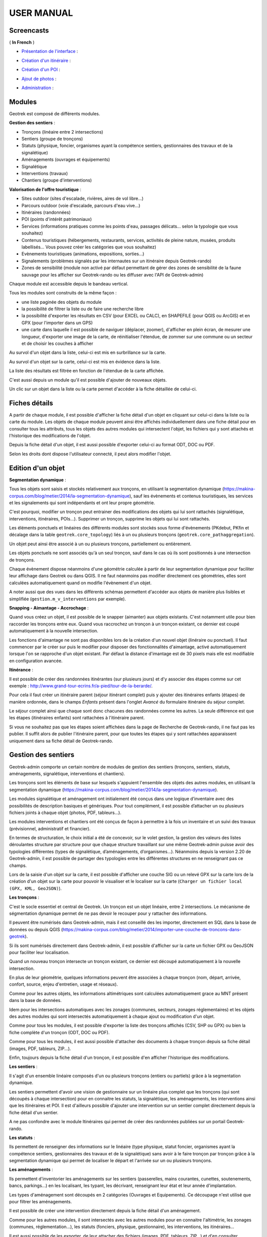 ===========
USER MANUAL
===========

Screencasts
-----------

( **In French** )

* `Présentation de l'interface  <http://youtu.be/-iVe9cwBZ50>`_ :

.. raw:: html

    <iframe width="560" height="315" src="https://www.youtube.com/embed/-iVe9cwBZ50?rel=0" frameborder="0" allowfullscreen></iframe>

* `Création d'un itinéraire <http://youtu.be/d37WixqDs6c>`_ :

.. raw:: html

    <iframe width="560" height="315" src="https://www.youtube.com/embed/d37WixqDs6c?rel=0" frameborder="0" allowfullscreen></iframe>

* `Création d'un POI <http://youtu.be/PRY8y7y8WxM>`_ :

.. raw:: html

    <iframe width="560" height="315" src="https://www.youtube.com/embed/PRY8y7y8WxM?rel=0" frameborder="0" allowfullscreen></iframe>

* `Ajout de photos <http://youtu.be/n96O09284ao>`_ :

.. raw:: html

    <iframe width="560" height="315" src="https://www.youtube.com/embed/n96O09284ao?rel=0" frameborder="0" allowfullscreen></iframe>

* `Administration <http://youtu.be/P106bQCRZKk>`_ :

.. raw:: html

    <iframe width="560" height="315" src="https://www.youtube.com/embed/P106bQCRZKk?rel=0" frameborder="0" allowfullscreen></iframe>


Modules
-------

Geotrek est composé de différents modules.

**Gestion des sentiers** :

* Tronçons (linéaire entre 2 intersections)
* Sentiers (groupe de tronçons)
* Statuts (physique, foncier, organismes ayant la compétence sentiers, gestionnaires des travaux et de la signalétique)
* Aménagements (ouvrages et équipements)
* Signalétique
* Interventions (travaux)
* Chantiers (groupe d'interventions)

**Valorisation de l'offre touristique** :

* Sites outdoor (sites d'escalade, rivières, aires de vol libre…)
* Parcours outdoor (voie d'escalade, parcours d'eau vive…)
* Itinéraires (randonnées)
* POI (points d'intérêt patrimoniaux)
* Services (informations pratiques comme les points d'eau, passages délicats... selon la typologie que vous souhaitez)
* Contenus touristiques (hébergements, restaurants, services, activités de pleine nature, musées, produits labellisés... Vous pouvez créer les catégories que vous souhaitez)
* Evènements touristiques (animations, expositions, sorties...)
* Signalements (problèmes signalés par les internautes sur un itinéraire depuis Geotrek-rando)
* Zones de sensibilité (module non activé par défaut permettant de gérer des zones de sensibilité de la faune sauvage pour les afficher sur Geotrek-rando ou les diffuser avec l'API de Geotrek-admin)

Chaque module est accessible depuis le bandeau vertical. 

Tous les modules sont construits de la même façon : 

* une liste paginée des objets du module
* la possibilité de filtrer la liste ou de faire une recherche libre
* la possibilité d'exporter les résultats en CSV (pour EXCEL ou CALC), en SHAPEFILE (pour QGIS ou ArcGIS) et en GPX (pour l'importer dans un GPS)
* une carte dans laquelle il est possible de naviguer (déplacer, zoomer), d'afficher en plein écran, de mesurer une longueur, d'exporter une image de la carte, de réinitialiser l'étendue, de zommer sur une commune ou un secteur et de choisir les couches à afficher

.. image :: images/user-manual/01-liste-fr.jpg

Au survol d'un objet dans la liste, celui-ci est mis en surbrillance sur la carte. 

Au survol d'un objet sur la carte, celui-ci est mis en évidence dans la liste.

La liste des résultats est filtrée en fonction de l'étendue de la carte affichée.

C'est aussi depuis un module qu'il est possible d'ajouter de nouveaux objets.

Un clic sur un objet dans la liste ou la carte permet d'accéder à la fiche détaillée de celui-ci.

Fiches détails
--------------

A partir de chaque module, il est possible d'afficher la fiche détail d'un objet en cliquant sur celui-ci dans la liste ou la carte du module. Les objets de chaque module peuvent ainsi être affichés individuellement dans une fiche détail pour en consulter tous les attributs, tous les objets des autres modules qui intersectent l'objet, les fichiers qui y sont attachés et l'historique des modifications de l'objet. 

Depuis la fiche détail d'un objet, il est aussi possible d'exporter celui-ci au format ODT, DOC ou PDF. 

Selon les droits dont dispose l'utilisateur connecté, il peut alors modifier l'objet. 

Edition d'un objet
------------------

**Segmentation dynamique** :

Tous les objets sont saisis et stockés relativement aux tronçons, en utilisant la segmentation dynamique (https://makina-corpus.com/blog/metier/2014/la-segmentation-dynamique), sauf les évènements et contenus touristiques, les services et les signalements qui sont indépendants et ont leur propre géométrie. 

C'est pourquoi, modifier un tronçon peut entrainer des modifications des objets qui lui sont rattachés (signalétique, interventions, itinéraires, POIs...). Supprimer un tronçon, supprime les objets qui lui sont rattachés. 

Les éléments ponctuels et linéaires des différents modules sont stockés sous forme d'évènements (PKdebut, PKfin et décalage dans la table ``geotrek.core_topology``) liés à un ou plusieurs tronçons (``geotrek.core_pathaggregation``).

Un objet peut ainsi être associé à un ou plusieurs tronçons, partiellement ou entièrement. 

Les objets ponctuels ne sont associés qu'à un seul tronçon, sauf dans le cas où ils sont positionnés à une intersection de tronçons.

Chaque évènement dispose néanmoins d'une géométrie calculée à partir de leur segmentation dynamique pour faciliter leur affichage dans Geotrek ou dans QGIS. Il ne faut néanmoins pas modifier directement ces géométries, elles sont calculées automatiquement quand on modifie l'évènement d'un objet.

A noter aussi que des vues dans les différents schémas permettent d'accéder aux objets de manière plus lisibles et simplifiée (``gestion.m_v_interventions`` par exemple).

**Snapping - Aimantage - Accrochage** :

Quand vous créez un objet, il est possible de le snapper (aimanter) aux objets existants. C'est notamment utile pour bien raccorder les tronçons entre eux. Quand vous raccrochez un tronçon à un tronçon existant, ce dernier est coupé automatiquement à la nouvelle intersection. 

Les fonctions d'aimantage ne sont pas disponibles lors de la création d'un nouvel objet (linéraire ou ponctuel). Il faut commencer par le créer sur puis le modifier pour disposer des fonctionnalités d'aimantage, activé automatiquement lorsque l'on se rapproche d'un objet existant. Par défaut la distance d'imantage est de 30 pixels mais elle est modifiable en configuration avancée.

**Itinérance** :

Il est possible de créer des randonnées itinérantes (sur plusieurs jours) et d'y associer des étapes comme sur cet exemple : http://www.grand-tour-ecrins.fr/a-pied/tour-de-la-berarde/.

Pour cela il faut créer un itinéraire parent (séjour itinérant complet) puis y ajouter des itinéraires enfants (étapes) de manière ordonnée, dans le champs `Enfants` présent dans l'onglet `Avancé` du formulaire itinéraire du séjour complet. 

Le séjour complet ainsi que chaque sont donc chacunes des randonnées comme les autres. La seule différence est que les étapes (itinéraires enfants) sont rattachées à l'itinéraire parent.

Si vous ne souhaitez pas que les étapes soient affichées dans la page de Recherche de Geotrek-rando, il ne faut pas les publier. Il suffit alors de publier l'itinéraire parent, pour que toutes les étapes qui y sont rattachées apparaissent uniquement dans sa fiche détail de Geotrek-rando. 

Gestion des sentiers
--------------------

Geotrek-admin comporte un certain nombre de modules de gestion des sentiers (tronçons, sentiers, statuts, aménagements, signalétique, interventions et chantiers).

Les tronçons sont les éléments de base sur lesquels s'appuient l'ensemble des objets des autres modules, en utilisant la segmentation dynamique (https://makina-corpus.com/blog/metier/2014/la-segmentation-dynamique).

Les modules signalétique et aménagement ont initialement été conçus dans une logique d’inventaire avec des possibilités de description basiques et génériques. Pour tout complément, il est possible d’attacher un ou plusieurs fichiers joints à chaque objet (photos, PDF, tableurs…).

Les modules interventions et chantiers ont été conçus de façon à permettre à la fois un inventaire et un suivi des travaux (prévisionnel, administratif et financier).

En termes de structuration, le choix initial a été de concevoir, sur le volet gestion, la gestion des valeurs des listes déroulantes structure par structure pour que chaque structure travaillant sur une même Geotrek-admin puisse avoir des typologies différentes (types de signalétique, d’aménagements, d’organismes...). Néanmoins depuis la version 2.20 de Geotrek-admin, il est possible de partager des typologies entre les différentes structures en ne renseignant pas ce champs. 

Lors de la saisie d'un objet sur la carte, il est possible d'afficher une couche SIG ou un relevé GPX sur la carte lors de la création d'un objet sur la carte pour pouvoir le visualiser et le localiser sur la carte (``Charger un fichier local (GPX, KML, GeoJSON)``).

**Les tronçons** :

C'est le socle essentiel et central de Geotrek. Un tronçon est un objet linéaire, entre 2 intersections. Le mécanisme de ségmentation dynamique permet de ne pas devoir le recouper pour y rattacher des informations.

Il peuvent être numérisés dans Geotrek-admin, mais il est conseillé des les importer, directement en SQL dans la base de données ou depuis QGIS (https://makina-corpus.com/blog/metier/2014/importer-une-couche-de-troncons-dans-geotrek).

Si ils sont numérisés directement dans Geotrek-admin, il est possible d'afficher sur la carte un fichier GPX ou GeoJSON pour faciliter leur localisation.

Quand un nouveau tronçon intersecte un tronçon existant, ce dernier est découpé automatiquement à la nouvelle intersection. 

En plus de leur géométrie, quelques informations peuvent être associées à chaque tronçon (nom, départ, arrivée, confort, source, enjeu d'entretien, usage et réseaux). 

Comme pour les autres objets, les informations altimétriques sont calculées automatiquement grace au MNT présent dans la base de données. 

Idem pour les intersections automatiques avec les zonages (communes, secteurs, zonages réglementaires) et les objets des autres modules qui sont intersectés automatiquement à chaque ajout ou modification d'un objet.

Comme pour tous les modules, il est possible d'exporter la liste des tronçons affichés (CSV, SHP ou GPX) ou bien la fiche complète d'un tronçon (ODT, DOC ou PDF). 

Comme pour tous les modules, il est aussi possible d'attacher des documents à chaque tronçon depuis sa fiche détail (images, PDF, tableurs, ZIP...).

Enfin, toujours depuis la fiche détail d'un tronçon, il est possible d'en afficher l'historique des modifications.

**Les sentiers** :

Il s'agit d'un ensemble linéaire composés d'un ou plusieurs tronçons (entiers ou partiels) grâce à la segmentation dynamique.

Les sentiers permettent d'avoir une vision de gestionnaire sur un linéaire plus complet que les tronçons (qui sont découpés à chaque intersection) pour en connaitre les statuts, la signalétique, les aménagements, les interventions ainsi que les itinéraires et POI. Il est d'ailleurs possible d'ajouter une intervention sur un sentier complet directement depuis la fiche détail d'un sentier.

A ne pas confondre avec le module Itinéraires qui permet de créer des randonnées publiées sur un portail Geotrek-rando. 

**Les statuts** :

Ils permettent de renseigner des informations sur le linéaire (type physique, statut foncier, organismes ayant la compétence sentiers, gestionnaires des travaux et de la signalétique) sans avoir à le faire tronçon par tronçon grâce à la segmentation dynamique qui permet de localiser le départ et l'arrivée sur un ou plusieurs tronçons. 

**Les aménagements** :

Ils permettent d'inventorier les aménagements sur les sentiers (passerelles, mains courantes, cunettes, soutenements, bancs, parkings...) en les localisant, les typant, les décrivant, renseignant leur état et leur année d'implantation.

Les types d'aménagement sont découpés en 2 catégories (Ouvrages et Equipements). Ce découpage n'est utilisé que pour filtrer les aménagements.

Il est possible de créer une intervention directement depuis la fiche détail d'un aménagement. 

Comme pour les autres modules, il sont intersectés avec les autres modules pour en connaitre l'altimétrie, les zonages (communes, réglementation...), les statuts (fonciers, physique, gestionnaire), les interventions, les itinéraires...

Il est aussi possible de les exporter, de leur attacher des fichiers (images, PDF, tableurs, ZIP...) et d'en consulter l'historique des modifications.

**La signalétique** :

Ils sont construits de la même manière que les aménagements et sont actuellement stockés dans la même table (``gestion.a_t_amenagement`` avec ``gestion.a_b_amenagement.type = S``). Ils ont donc les mêmes informations et fonctionnalités. 

**Les interventions** :

Les interventions permettent d'inventorier et suivre les travaux réalisés sur les sentiers. Chaque intervention correspond à une action sur un tronçon, sentier, aménagement ou signalétique. 

Les interventions peuvent être localisées directement sur le linéaire de tronçon en les positionnant grâce à la segmentation dynamique. Ou bien ils peuvent correspondre à un sentier, un aménagement ou une signalétique en les créant depuis leur fiche détail.

Une intervention peut être souhaitée (demandée par un agent), planifiée (validée mais à réaliser) ou réalisée. 

Un enjeu peut être renseigné pour chaque intervention. Il est calculé automatiquement si un enjeu a été renseigné au niveau du tronçon auquel l'intervention se raccroche. 

Chaque intervention correspond à un type. On peut aussi renseigner si celle-ci est sous-traitée, les désordres qui en sont la cause, la largeur et la hauteur. La longueur est calculée automatiquement si il s'agit d'une intervention linéaire mais est saisie si il s'agit d'une intervention ponctuelle. 

Plusieurs interventions peuvent être rattachées à un même chantier pour avoir une vision globale de plusieurs interventions correspondant à une opération commune. 

L'onglet Avancé du formulaire permet de renseigner des informations financières sur chaque intervention (coût direct et indirect lié au nombre de jours/agents dissocié par fonction).

**Les chantiers** :

Les chantiers permettent de grouper plusieurs interventions pour en avoir une vision globale et d'y renseigner globalement des informations administratives (Contraintes, financeurs, prestatires, cout global, maitrise d'ouvrage...) et éventuellement d'y attacher des documents (cahier des charges, recette, plans...).

Leur géométrie est la somme des géométries des interventions qui les composent.

Valorisation des sentiers
-------------------------

TODO : Détailler le fonctionnement des modules de valorisation (itinéraires, POI, contenus et évenements touristiques, services, signalement et zones de sensibilité).

**Points des références**

Lorsque l'on localise un itinéraire, il est aussi possible de localiser le parking de la randonnée et de placer des points de référence numérotées sous forme de puces rouges sur la carte. 

Ces derniers servent à y faire référence dans le champs Description de l'itinéraire (Pas à pas) :

.. image :: images/user-manual/references-geotrek-rando.jpg

Pour que des puces numérotées sous forme de pastilles rouges soient affichées dans la description, il suffit de les saisir en tant que Liste numérotées dans le champs Description : 

.. image :: images/user-manual/references-geotrek-admin.jpg

**Ordre des catégories** :

Dans le portail Geotrek-rando, les différents types de contenus sont éclatés en catégories. 

Pour définir leur ordre d'affichage, il est possible de le définir dans la base de données pour certains contenus (ordre des pratiques et des catégories de contenus touristiques) en renseignant leur champs ``ordre`` depuis l'Adminsite de Geotrek-admin.

Pour l'ordre d'affichage des catégorie Randonnées, Itinérance et Evènements touristiques, il est possible de modifier les valeurs par défaut définies dans le fichier ``geotrek/settings/base.py`` en surcouchant les paramètres correspondant dans le fichier de configuration avancée ``geotrek/settings/custom.py`` : 

- ``TREK_CATEGORY_ORDER = 1``
- ``ITINERANCY_CATEGORY_ORDER = 2``
- ``TOURISTIC_EVENT_CATEGORY_ORDER = 99``

Il est aussi possible d'éclater les randonnées pour que chaque pratique soit une catégorie en surcouchant le paramètre ``SPLIT_TREKS_CATEGORIES_BY_PRACTICE = False``, d'éclater les types d'accessibilité en catégories avec le paramètre ``SPLIT_TREKS_CATEGORIES_BY_ACCESSIBILITY = False`` et de séparer les randonnées itinérantes dans une catégorie avec le paramètre ``SPLIT_TREKS_CATEGORIES_BY_ITINERANCY = False``.

Gestion et valorisation des activités outdoor
---------------------------------------------

**Sites et parcours**

Geotrek-admin dédie 2 modules aux activités outdoor : les sites et les parcours. Un site correspond à une zone ou à un réseau hydrographique
à gérer et/ou à valoriser d'un seul tenant : site d'escalade, cours d'eau, zone de vol libre…

Les sites peuvent être subdivisés en sous-sites (dits enfants), qui peuvent eux-mêmes être subdivisés en sous-sites :
secteurs d'escalade (groupe de blocs ou falaise), aires de décollage ou d'atterrissage…

Chaque site (ou sous-site) peut contenir différents parcours : voie d'escalade, parcours d'eau vive…

Il est possible de regrouper un enchainement de parcours sous forme d'un parcours particulier appelle itinérance :
grande voie d'escalade, enchainement entre différentes pratiques…

Les 2 modules outdoor permettent de :

- Lister, filtrer, créer, modifier et exporter des sites et des parcours outdoor de manière générique pour gérer tout type de pratiques (escalade, alpinisme, via ferrata, canyoning, kayak, vol libre, plongée...)
- Ajouter les pratiques que l'on souhaite de manière générique, et de définir leurs propres types et leurs propres niveaux et valeurs de cotation
- Lier des sites entre eux de manière hiérarchisée, pour avoir des sites, des sous-sites, des sous-sous-sites... Par exemple pour un site global avec différentes pratiques, pour un site d'escalade avec des secteurs, des sous-secteurs...
- Agréger des informations au niveau d'un site, en fonction des sous-sites qui lui sont rattachés. Par exemple les pratiques d'un grand site outdoor sont l'agrégation des pratiques des sous-sites qui le composent
- Lier des parcours à des sites et leur appliquer une cotation en fonction de la pratique du site auquel ils sont rattachés
- Lier des parcours entre eux pour faire de l'itinérance avec une fiche mère et des fiches enfants (étapes), comme c'est déjà la cas pour les itinéraires
- Associer des aménagements aux sites (parking, toilettes, banc...) automatiquement par intersection géographique
- Associer des interventions à des sites ou parcours, automatiquement par intersection géographique, ou explicitement en passant par le site ou le parcours sur lequel l'intervention a été réalisée
- Associer des POI à un site ou parcours, automatiquement par intersection géographique
- Associer des accès au site, automatiquement par intersection géographique des itinéraires à proximité

**Arborescence**

Les fiches détail des sites et des parcours présentent les liens entre eux sous forme d'une arborescence. Pour ne pas surcharger,
tous les éléments ne sont pas repris, mais uniquement :

- le site/parcours courant,
- le site auquel il appartient (parent), ainsi que le grand-parent, etc. jusqu'à remonter au plus haut niveau,
- les différents sous-sites et/ou parcours (enfants) le cas échéant.

Des liens permettent d'ajouter des sites ou parcours en les positionnant directement dans l'arborescence.

**Nomenclatures**

En déroulant le menu en haut à droite de l'écran et en cliquant sur « Admin » il est possible de modifier les nomenclatures.

* Filières : elles servent à regrouper les pratiques pour pouvoir filtrer rapidement les sites ou parcours.
  Par exemple la filière « eau vive » peut regrouper « kayak » et « canyoning ».
* Pratiques : les pratiques sportives. Vous pouvez préciser à quelle filière elle appartient.
* Types de sites : ces catégories permettent d'étiquetter et de filtrer les sites. Elles sont spécifiques à chaque pratique.
  Par exemple « Site école » pour l'escalade.
* Échelle de cotation : permet de regrouper les cotations faisant partie de la même échelle. Elles sont spécifiques à chaque pratique.

**Escalade** :

La notion de site est naturelle. Elle peut être définie géographiquement par un polygone.
Il est possible mais pas obligatoire de créer des sous-site pour des secteurs.
Ou pour des falaises, elles-mêmes divisées en sous-sous sites pour les différents secteurs.

Chaque voie correspond à un parcours. La voie étant verticale et la carte horizontale,
le plus pertinent est de définir géographiquement la voie par un simple point.
Une grande voie peut être décrite simplement par un parcours mais, pour plus de détails,
il est également possible de créer autant de parcours que de longueurs dans la grande voie.
Lors de la saisie de la grande voie, il faudra préciser les différentes longueurs dans le champ « Enfants », dans le bon ordre.
Le nom de chaque longueur pourra reprendre le nom de la voie suffixé par « longueur 1 », « longueur 2 », etc.

**Vol libre**

La zone de vol n'est pas définie géographiquement de manière précise mais fait quand même l'objet d'un site avec un nom
(ex: « massif de … ») et un polygone approximatif ou bien un point (de préférence celui de départ). Cela n'a pas une importance
déterminante. Ce qui compte c'est 1) de rendre cela lisible sur une carte et 2) d'être cohérent entre les différents sites.

Pour chaque zone de vol, les différentes aires de décollage et d'atterrissage sont définies à l'aide de sous-sites.
Afin de les identifier, il faut créer les types de site « Aire de décollage » et « Aire d'atterrissage » pour la catégorie
« Vol libre » dans la nomenclature et associer ces types aux aires.
Comme le vol est libre, il n'est pas nécessaire de définir des parcours. Cependant, il est possible d'en définir pour donner
des exemples de trajectoires.

**Eau vive**

Le site est généralement constitué par une rivière ou une portion de rivière. Il est possible d'y adjoindre des affluents.
La géométrie du site est donc un linéraire correspondant à un réseau hydrographique.

Les aires d'embarquement/débarquement sont définies par des sous-sites. Leur géométrie peut être définie sous forme d'un point
ou d'un polygone.
Les parcours sont automatiquement attachés à une aire d'embarquement et une aire de débarquement qui sont les aires les plus
proches respectivement du début et de la fin du parcours.

Pages statiques
---------------

Les pages statiques sont les pages d'information et de contextualisation de votre portail web Geotrek-rando. Comme pourraient l'être les premières pages d'un topo-guide papier. Elles peuvent aussi être consultées dans votre application Geotrek-mobile.

.. image :: images/user-manual/flatpages-gtecrins.jpg
*Exemple de page statique (http://www.grand-tour-ecrins.fr/informations/le-grand-tour-des-ecrins/)*

Elles permettent de fournir à l'internaute et futur randonneur des informations génériques : présentation de votre structure, votre projet de randonnée, recommandations, informations pratiques, etc.

Elles sont gérées depuis l'administe de Geotrek-admin et sont ensuite publiées sur Geotrek-rando à chaque synchronisation du contenu. 

.. image :: images/user-manual/flatpages-adminsite.jpg

**Créer une page statique**

Depuis l'Adminsite de Geotrek, sélectionnez "Pages statiques" dans la rubrique "Flatpages".

.. image :: images/user-manual/flatpages-flatpages.png

Vous accédez alors à la liste des pages statiques. 
Cliquer sur "Ajouter Page statique" en haut à droite de l'écran pour créer une première page.

**Construire une page statique**

Sélectionnez la langue du contenu que vous souhaitez saisir : en / fr / it...

Saisissez :

* un titre (sans guillemets, parenthèses, etc.)
* un ordre optionnel (pour définir l'ordre d'apparition dans le menu de votre Geotrek-rando)
* cochez « publié » lorsque vous souhaiterez mettre en ligne votre page
* définissez la « source » (comprendre ici la destination d'affichage et donc votre Geotrek-rando)
* sélectionnez une cible (Geotrek-rando et/ou Geotrek-mobile ou cachée pour créer une page qui ne sera pas listée dans le menu).

Attention, à chaque fois que cela vous est demandé, veillez à sélectionner la langue de votre contenu.

.. image :: images/user-manual/flatpages-form.jpg

L'interface permet de construire sa page en responsive design, c'est-à-dire qu'il est possible de disposer les blocs de contenu pour s'adaptera aux différentes tailles d'écrans des utilisateurs.

.. image :: images/user-manual/flatpages-bootstrap-responsive.jpg

Choisissez le gabarit sur lequel vous souhaitez construire votre page : 12 / 6-6 / 4-4-4 / etc. Ce sont des formats prédéfinis d'assemblage de blocs basés sur 12 colonnes qui occupent 100% de la largeur de l'écran (Bootstrap).

.. image :: images/user-manual/flatpages-bootstrap-grids.jpg

Vous pouvez aussi utiliser ou vous inspirer des 2 gabarits d'exemple (Gabarit 1 et Gabarit 2).

.. image :: images/user-manual/flatpages-blocks.jpg

Vous pouvez ajouter autant de gabarits que vous le souhaitez sur une seule page.

Une fois que vous avez ajusté vos blocs de contenu pour un affiche sur ordinateur (Desktop), vous devez basculer sur l'affichage sur mobile (Phone) pour l'adapter à des plus petits écrans (en cliquant sur les + et - bleus de chaque bloc). Privilégiez alors des blocs sur une colonne faisant 100% de large.

.. image :: images/user-manual/flatpages-blocks-edit.jpg

**Ajouter du contenu dans un bloc**

En cliquant dans la zone de texte, une barre d'édition apparaît. Sur un format classique comme dans les logiciels de traitement texte, plusieurs menus et outils sont alors disponibles :

* File : (fichier)
* Edit : retour, copier-coller, 
* Insert : Insérer une image, un lien, des caractères spéciaux

.. image :: images/user-manual/flatpages-wysiwyg.jpg
	
Insérer une image : cela ouvre une nouvelle fenêtre avec différents champs à remplir :

* Source : insérer l'URL de l'image (idéalement dans le répertoire /custom/public/images/ de votre Geotrek-rando)
* Image description : légender l'image pour optimiser son référencement
* Dimensions : ajuster le format et cocher « Constrain proportions »

Insérer un lien : cela ouvre une nouvelle fenêtre avec différents champs à remplir :

* URL : lien de destination
* Title : texte à afficher pour le lien
* Target : « New window » si vous souhaitez que le lien s'ouvre dans un nouvel onglet

- View : « Show blocks » permet de faire apparaître les différents paragraphes de votre texte. Elles sont utiles à la structure de votre texte. 
- Format : gras, italique, souligner, etc. Le sous-menu « Formats » permet de choisir un style prédéfini pour les titres (Heading 1, Heading 2, etc.). Pour que le style s'applique uniquement au titre et non pas à tout le texte, faire un retour à la ligne et vérifier sa prise en compte en activant « Shox blocks ».
- Table : insertion de tableau
- Tools : Afficher le code source de la page

**Astuces**

1. Ne jamais utiliser la touche retour du clavier [ ? ] sans avoir le curseur sélectionné dans une zone de texte. Cela équivaut à revenir à la page précédente et vous perdrez tout votre contenu sans le sauvegarder. 
2. Pour reproduire une page dans une langue différente : copier le Code Source et coller-le Code Source de votre nouvelle langue. Nous n'aurez plus qu'à traduire votre texte ! Idem pour traduire un contenu dans une autre langue.
3. Si deux de vos pages ont le même numéro d'ordre d'apparition, une seule des deux sera affichée sur la plate-forme numérique.

Pictogrammes
------------

Les pictogrammes contribués dans Geotrek doivent être au format :

* SVG (de préférence, cela permet de conserver la qualité en cas de redimensionnement) ou PNG,
* SVG pour les thèmes (afin de permettre un changement de couleur pour les thèmes sélectionnés),

Il doivent :

* Avoir un viewport carré afin de ne pas être déformés sur le portail,
* Ne pas déborder du cercle inscrit pour les pratiques et les catégories de contenus touristiques, en prévoyant une
  marge si nécessaire.
* Avoir une dimension minimale de 56x56 pixels en ce qui concerne les PNG

Si vous utilisez Inkscape, vous devez définir une viewBox. Voir http://wiki.inkscape.org/wiki/index.php/Tricks_and_tips#Scaling_images_to_fit_in_webpages.2FHTML

Afin de s'intégrer au mieux dans le design standard, les couleurs suivantes sont recommandées :

* Blanc sur fond transparent pour les pratiques et les catégories de contenus touristiques,
* Gris sur fond transparent pour les thèmes,
* Blanc sur fond orange pour les types de POI.

Geotrek et IGNrando'
--------------------

Depuis la version 0.32.0, Geotrek-admin est capable de produire un flux des itinéraires et POIs présents dans sa BDD au format Cirkwi pour pouvoir les importer directement dans IGNrando'.

Exemple des randonnées et POIs du Parc national des Ecrins publiées sur IGNrando' depuis Geotrek-admin : https://ignrando.fr/fr/communautes/parc-national-des-ecrins

Depuis cette version, 2 flux sont automatiquement générés par Geotrek-admin au format attendu par l'IGN : 

- [URL_GEOTREK-ADMIN]/api/cirkwi/circuits.xml
- [URL_GEOTREK-ADMIN]/api/cirkwi/pois.xml

Il est possible d'exclure les POI du flux pour ne diffuser que les randonnées. Pour cela, ajouter le paramètre ``?withoutpois=1`` à la fin de l'URL (``http://XXXXX/api/cirkwi/circuits.xml?withoutpois=1``).

Le référentiel CIRKWI a été intégré dans 3 tables accessibles dans l'Adminsite (à ne pas modifier) : 

.. image :: images/user-manual/cirkwi-tables.png

Si vous ne souhaitez pas utiliser les valeurs par défaut ou avez créez vos propres typologies, il faut que vous renseigniez les correspondances entre les catégories de votre Geotrek et celles du référentiel IGN (Cirkwi) dans votre Adminsite. Comme indiqué ici : https://github.com/GeotrekCE/Geotrek-admin/issues/806

* Pratique >> locomotion/loisirs
* Accessibilite >> thematiques/tags
* Themes >> thematiques/tags
* Types de POI >> Categories POI

Les correspondances avec les valeurs de ces 3 tables sont donc à renseigner dans les tables Geotrek des Pratiques, Accessibilités, Thèmes et Types de POI.

:Note:

    Geotrek-admin dispose aussi d'une API générique permettant d'accéder aux contenus d'une instance à l'adresse : ``[URL_GEOTREK-ADMIN]/api/v2/``
